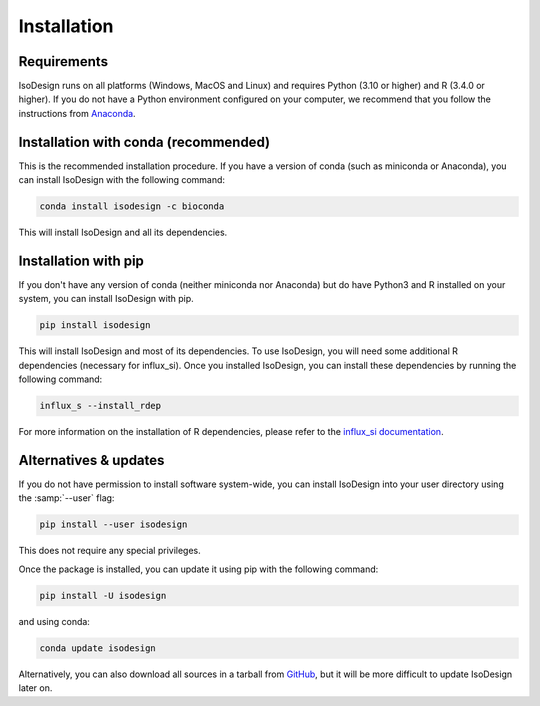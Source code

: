 Installation
============

Requirements
-----------------

IsoDesign runs on all platforms (Windows, MacOS and Linux) and requires Python (3.10 or higher) and R (3.4.0 or higher).
If you do not have a Python environment configured on your computer, we recommend that you follow the instructions
from `Anaconda <https://www.anaconda.com/download/>`_.


Installation with conda (recommended)
-------------------------

This is the recommended installation procedure. If you have a version of conda (such as miniconda or Anaconda), you can install IsoDesign with the following command:

.. code-block:: bash

    conda install isodesign -c bioconda

This will install IsoDesign and all its dependencies.


Installation with pip
-------------------------

If you don't have any version of conda (neither miniconda nor Anaconda) but do have Python3 and R 
installed on your system, you can install IsoDesign with pip.


.. code-block:: bash

    pip install isodesign

This will install IsoDesign and most of its dependencies. To use IsoDesign,
you will need some additional R dependencies (necessary for influx_si). Once you installed IsoDesign, you can
install these dependencies by running the following command:

.. code-block:: bash

    influx_s --install_rdep

For more information on the installation of R dependencies, please refer to the
`influx_si documentation <https://influx-si.readthedocs.io/en/latest/install
.html#r-dependencies>`_.


Alternatives & updates
----------------------

If you do not have permission to install software system-wide, you can
install IsoDesign into your user directory using the :samp:`--user` flag:

.. code-block::

    pip install --user isodesign

This does not require any special privileges.

Once the package is installed, you can update it using pip with the following
command:

.. code-block::

    pip install -U isodesign

and using conda:

.. code-block::

    conda update isodesign

Alternatively, you can also download all sources in a tarball from `GitHub
<https://github.com/MetaboHUB-MetaToul-FluxoMet/IsoDesign/>`_, but it will
be more difficult to update IsoDesign later on.
